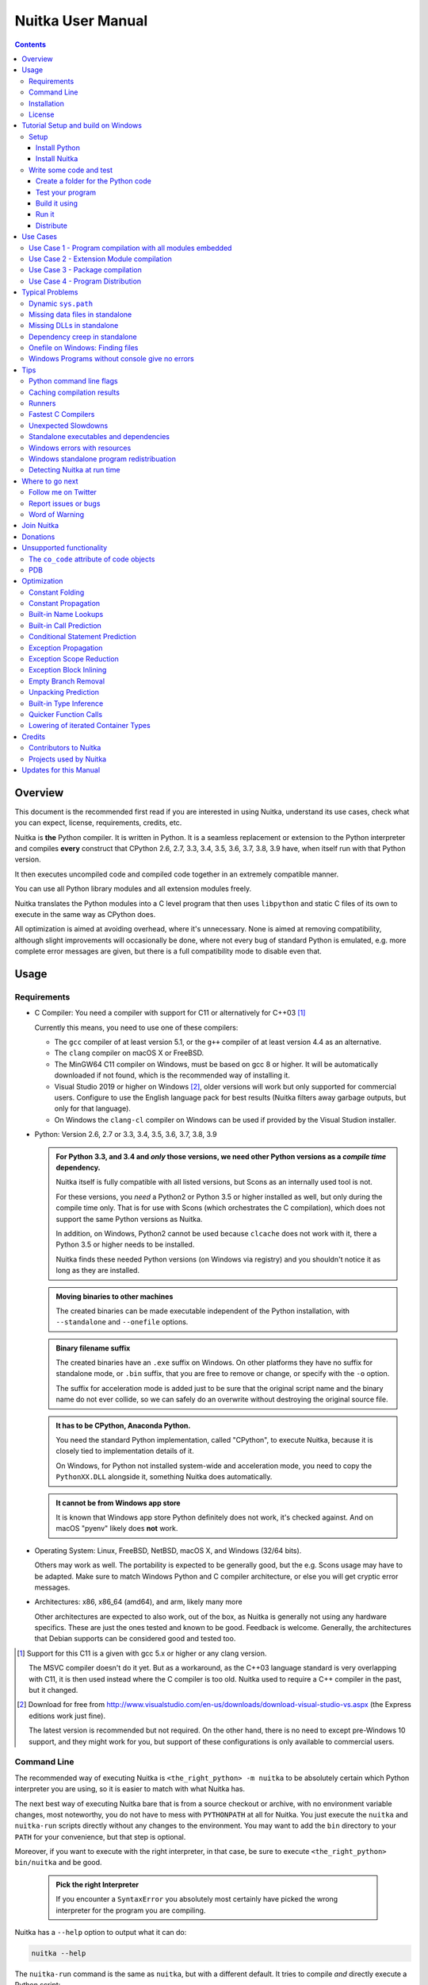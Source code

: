 ####################
 Nuitka User Manual
####################

.. image:: doc/images/Nuitka-Logo-Symbol.png

.. contents::

.. raw:: pdf

   PageBreak oneColumn
   SetPageCounter 1

**********
 Overview
**********

This document is the recommended first read if you are interested in
using Nuitka, understand its use cases, check what you can expect,
license, requirements, credits, etc.

Nuitka is **the** Python compiler. It is written in Python. It is a
seamless replacement or extension to the Python interpreter and compiles
**every** construct that CPython 2.6, 2.7, 3.3, 3.4, 3.5, 3.6, 3.7, 3.8,
3.9 have, when itself run with that Python version.

It then executes uncompiled code and compiled code together in an
extremely compatible manner.

You can use all Python library modules and all extension modules freely.

Nuitka translates the Python modules into a C level program that then
uses ``libpython`` and static C files of its own to execute in the same
way as CPython does.

All optimization is aimed at avoiding overhead, where it's unnecessary.
None is aimed at removing compatibility, although slight improvements
will occasionally be done, where not every bug of standard Python is
emulated, e.g. more complete error messages are given, but there is a
full compatibility mode to disable even that.

*******
 Usage
*******

Requirements
============

-  C Compiler: You need a compiler with support for C11 or alternatively
   for C++03 [#]_

   Currently this means, you need to use one of these compilers:

   -  The ``gcc`` compiler of at least version 5.1, or the ``g++``
      compiler of at least version 4.4 as an alternative.

   -  The ``clang`` compiler on macOS X or FreeBSD.

   -  The MinGW64 C11 compiler on Windows, must be based on gcc 8 or
      higher. It will be automatically downloaded if not found, which is
      the recommended way of installing it.

   -  Visual Studio 2019 or higher on Windows [#]_, older versions will
      work but only supported for commercial users. Configure to use the
      English language pack for best results (Nuitka filters away
      garbage outputs, but only for that language).

   -  On Windows the ``clang-cl`` compiler on Windows can be used if
      provided by the Visual Studion installer.

-  Python: Version 2.6, 2.7 or 3.3, 3.4, 3.5, 3.6, 3.7, 3.8, 3.9

   .. admonition:: For Python 3.3, and 3.4 and *only* those versions, we need other Python versions as a *compile time* dependency.

      Nuitka itself is fully compatible with all listed versions, but
      Scons as an internally used tool is not.

      For these versions, you *need* a Python2 or Python 3.5 or higher
      installed as well, but only during the compile time only. That is
      for use with Scons (which orchestrates the C compilation), which
      does not support the same Python versions as Nuitka.

      In addition, on Windows, Python2 cannot be used because
      ``clcache`` does not work with it, there a Python 3.5 or higher
      needs to be installed.

      Nuitka finds these needed Python versions (on Windows via
      registry) and you shouldn't notice it as long as they are
      installed.

   .. admonition:: Moving binaries to other machines

      The created binaries can be made executable independent of the
      Python installation, with ``--standalone`` and ``--onefile``
      options.

   .. admonition:: Binary filename suffix

      The created binaries have an ``.exe`` suffix on Windows. On other
      platforms they have no suffix for standalone mode, or ``.bin``
      suffix, that you are free to remove or change, or specify with the
      ``-o`` option.

      The suffix for acceleration mode is added just to be sure that the
      original script name and the binary name do not ever collide, so
      we can safely do an overwrite without destroying the original
      source file.

   .. admonition:: It **has to** be CPython, Anaconda Python.

      You need the standard Python implementation, called "CPython", to
      execute Nuitka, because it is closely tied to implementation
      details of it.

      On Windows, for Python not installed system-wide and acceleration
      mode, you need to copy the ``PythonXX.DLL`` alongside it,
      something Nuitka does automatically.

   .. admonition:: It **cannot be** from Windows app store

      It is known that Windows app store Python definitely does not
      work, it's checked against. And on macOS "pyenv" likely does
      **not** work.

-  Operating System: Linux, FreeBSD, NetBSD, macOS X, and Windows (32/64
   bits).

   Others may work as well. The portability is expected to be generally
   good, but the e.g. Scons usage may have to be adapted. Make sure to
   match Windows Python and C compiler architecture, or else you will
   get cryptic error messages.

-  Architectures: x86, x86_64 (amd64), and arm, likely many more

   Other architectures are expected to also work, out of the box, as
   Nuitka is generally not using any hardware specifics. These are just
   the ones tested and known to be good. Feedback is welcome. Generally,
   the architectures that Debian supports can be considered good and
   tested too.

.. [#]

   Support for this C11 is a given with gcc 5.x or higher or any clang
   version.

   The MSVC compiler doesn't do it yet. But as a workaround, as the C++03
   language standard is very overlapping with C11, it is then used instead
   where the C compiler is too old. Nuitka used to require a C++ compiler
   in the past, but it changed.

.. [#]

   Download for free from
   http://www.visualstudio.com/en-us/downloads/download-visual-studio-vs.aspx
   (the Express editions work just fine).

   The latest version is recommended but not required. On the other hand,
   there is no need to except pre-Windows 10 support, and they might work
   for you, but support of these configurations is only available to
   commercial users.

Command Line
============

The recommended way of executing Nuitka is ``<the_right_python> -m
nuitka`` to be absolutely certain which Python interpreter you are
using, so it is easier to match with what Nuitka has.

The next best way of executing Nuitka bare that is from a source
checkout or archive, with no environment variable changes, most
noteworthy, you do not have to mess with ``PYTHONPATH`` at all for
Nuitka. You just execute the ``nuitka`` and ``nuitka-run`` scripts
directly without any changes to the environment. You may want to add the
``bin`` directory to your ``PATH`` for your convenience, but that step
is optional.

Moreover, if you want to execute with the right interpreter, in that
case, be sure to execute ``<the_right_python> bin/nuitka`` and be good.

   .. admonition:: Pick the right Interpreter

      If you encounter a ``SyntaxError`` you absolutely most certainly
      have picked the wrong interpreter for the program you are
      compiling.

Nuitka has a ``--help`` option to output what it can do:

.. code:: bash

   nuitka --help

The ``nuitka-run`` command is the same as ``nuitka``, but with a
different default. It tries to compile *and* directly execute a Python
script:

.. code:: bash

   nuitka-run --help

This option that is different is ``--run``, and passing on arguments
after the first non-option to the created binary, so it is somewhat more
similar to what plain ``python`` will do.

Installation
============

For most systems, there will be packages on the `download page
<http://www.nuitka.net/pages/download.html>`__ of Nuitka. But you can
also install it from source code as described above, but also like any
other Python program it can be installed via the normal ``python
setup.py install`` routine.

License
=======

Nuitka is licensed under the Apache License, Version 2.0; you may not
use it except in compliance with the License.

You may obtain a copy of the License at
http://www.apache.org/licenses/LICENSE-2.0

Unless required by applicable law or agreed to in writing, software
distributed under the License is distributed on an "AS IS" BASIS,
WITHOUT WARRANTIES OR CONDITIONS OF ANY KIND, either express or implied.
See the License for the specific language governing permissions and
limitations under the License.

*************************************
 Tutorial Setup and build on Windows
*************************************

This is basic steps if you have nothing installed, of course if you have
any of the parts, just skip it.

Setup
=====

Install Python
--------------

   -  Download and install from https://www.python.org/downloads/windows

   -  Select one of ``Windows x86-64 web-based installer`` (64 bits
      Python, recommended) or ``x86 executable`` (32 bits Python)
      installer.

   -  Verify using command ``python --version``.

Install Nuitka
--------------

   -  ``python -m pip install nuitka``
   -  Verify using command ``python -m nuitka --version``

Write some code and test
========================

Create a folder for the Python code
-----------------------------------

   -  mkdir HelloWorld
   -  make a python file named **hello.py**

   .. code:: python

      def talk(message):
          return "Talk " + message


      def main():
          print(talk("Hello World"))


      if __name__ == "__main__":
          main()

Test your program
-----------------

Do as you normally would. Running Nuitka on code that works incorrectly
is not easier to debug.

.. code:: bash

   python hello.py

----

Build it using
--------------

.. code:: bash

   python -m nuitka --mingw64 hello.py

.. note::

   This will prompt you to download a C caching tool (to speed up
   repeated compilation of generated C code) and a MinGW64 based C
   compiler. Say yes to those.

If you like to have full output from the C compilation add
``--show-scons``, but that should only be useful if you have errors.

Run it
------

Execute the ``hello.exe`` created near ``hello.py``.

Distribute
----------

To distribute, build with ``--standalone`` option, which will not output
a single executable, but a whole folder. Copy the resulting
``hello.dist`` folder to the other machine and run it.

You may also try ``--onefile`` which does create a single file, but make
sure that the mere standalone is working, before turning to it, as it
will make the debugging only harder, e.g. in case of missing data files.

***********
 Use Cases
***********

Use Case 1 - Program compilation with all modules embedded
==========================================================

If you want to compile a whole program recursively, and not only the
single file that is the main program, do it like this:

.. code:: bash

   python -m nuitka --follow-imports program.py

.. note::

   There are more fine grained controls than ``--follow-imports``
   available. Consider the output of ``nuitka --help``. Including less
   modules into the compilation, but instead using normal Python for it
   will make it faster to compile.

In case you have a source directory with dynamically loaded files, i.e.
one which cannot be found by recursing after normal import statements
via the ``PYTHONPATH`` (which would be the recommended way), you can
always require that a given directory shall also be included in the
executable:

.. code:: bash

   python -m nuitka --follow-imports --include-plugin-directory=plugin_dir program.py

.. note::

   If you don't do any dynamic imports, simply setting your
   ``PYTHONPATH`` at compilation time is what you should do.

   Use ``--include-plugin-directory`` only if you make ``__import__()``
   calls that Nuitka cannot predict, because they e.g. depend on command
   line parameters. Nuitka also warns about these, and point to the
   option.

.. note::

   The resulting filename will be ``program.exe`` on Windows,
   ``program.bin`` on other platforms.

.. note::

   The resulting binary still depend on CPython and used C extension
   modules being installed.

   If you want to be able to copy it to another machine, use
   ``--standalone`` and copy the created ``program.dist`` directory and
   execute the ``program.exe`` (Windows) or ``program`` (other
   platforms) put inside.

Use Case 2 - Extension Module compilation
=========================================

If you want to compile a single extension module, all you have to do is
this:

.. code:: bash

   python -m nuitka --module some_module.py

The resulting file ``some_module.so`` can then be used instead of
``some_module.py``.

.. note::

   It's left as an exercise to the reader, to find out what happens if
   both are present.

.. note::

   The option ``--follow-imports`` and other variants work as well, but
   the included modules will only become importable *after* you imported
   the ``some_module`` name.

.. note::

   The resulting extension module can only be loaded into a CPython of
   the same version and doesn't include other extension modules.

Use Case 3 - Package compilation
================================

If you need to compile a whole package and embed all modules, that is
also feasible, use Nuitka like this:

.. code:: bash

   python -m nuitka --module some_package --include-package=some_package

.. note::

   The recursion into the package directory needs to be provided
   manually, otherwise, the package is empty. Data files located inside
   the package will not be embedded yet.

Use Case 4 - Program Distribution
=================================

For distribution to other systems, there is the standalone mode which
produces a folder for which you can specify ``--standalone``.

.. code:: bash

   python -m nuitka --standalone program.py

Follow all imports is default in this mode. You can selectively exclude
modules by specifically saying ``--nofollow-import-to``, but then an
``ImportError`` will be raised when import of it is attempted at program
runtime.

For data files to be included, use the option
``--include-data-file=<source>=<target>`` where the source is a file
system path, but target has to be specified relative. For standalone you
can also copy them manually, but this can do extra checks, and for
onefile mode, there is no manual copying possible.

For package data, there is a better way, using
``--include-package-data`` which detects data files of packages
automatically and copies them over. It even accepts patterns in shell
style.

With data files, you are largely on your own. Nuitka keeps track of ones
that are needed by popular packages, but it might be incomplete. Raise
issues if you encounter something in these.

When that is working, you can use the onefile if you so desire.

.. code:: bash

   python -m nuitka --onefile program.py

This will create a single binary, which on Linux will not even unpack
itself, but instead loop back mount its contents as a filesystem and use
that.

On Windows, there are two modes, one which is copying it to the AppData
of your company specified, to also use it as a cache, and one which does
it in the temporary directory. You need to do one this this.

.. code:: bash

   # Create a binary that unpacks into a temporary folder
   python -m nuitka --onefile --windows-onefile-tempdir program.py

   # Create a binary that unpacks to your company Appdata folder on the system
   # and is not deleted, there are more options.
   python -m nuitka --onefile --windows-company-name=Change_This --windows-product-version=1.2.3.4 program.py

.. note::

   There are more Windows specific options, e.g. related to icons, but
   also more version information, consider the ``--help`` output for the
   details of these.

Again, on Windows, for the temporary file directory, by default the user
one is used, however this is overridable with a path specification given
in ``--windows-onefile-tempdir=%TEMP%\\onefile_%PID%_%TIME%`` which is
the default and asserts that the temporary directories created cannot
collide.

Currently these expanded tokens are available:

+-----------+--------------------------------------+-----------------------------------+
| Token     | What this Expands to                 | Example                           |
+===========+======================================+===================================+
| %TEMP%    | User temporary file directory        | C:\Users\...\AppData\Locals\Temp  |
+-----------+--------------------------------------+-----------------------------------+
| %PID%     | Process ID                           | 2772                              |
+-----------+--------------------------------------+-----------------------------------+
| %TIME%    | Time in seconds since the epoch.     | 1299852985                        |
+-----------+--------------------------------------+-----------------------------------+
| %PROGRAM% | Full program filename of executable. | C:\SomeWhere\YourOnefile.exe      |
+-----------+--------------------------------------+-----------------------------------+

.. note::

   It is your responsibility to make the path provided unique, on
   Windows a running program will be locked, and while using a fixed
   folder name is possible, it can cause locking issues in that case,
   where the program gets restarted.

   Usually you need to use ``%TIME%`` or at least ``%PID%`` to make a
   path unique, and this is mainly intended for use cases, where e.g.
   you want things to reside in a place you choose or abide your naming
   conventions.

******************
 Typical Problems
******************

Dynamic ``sys.path``
====================

If your script modifies ``sys.path`` to e.g. insert directories with
source code relative to it, Nuitka will currently not be able to see
those. However, if you set the ``PYTHONPATH`` to the resulting value,
you will be able to compile it.

Missing data files in standalone
================================

If your program fails to file data, it can cause all kinds of different
behaviours, e.g. a package might complain it is not the right version,
because a ``VERSION`` file check defaulted to unknown. The absence of
icon files or help texts, may raise strange errors.

Often the error paths for files not being present are even buggy and
will reveal programming errors like unbound local variables. Please look
carefully at these exceptions keeping in mind that this can be the
cause. If you program works without standalone, chances are data files
might be cause.

Missing DLLs in standalone
==========================

Nuitka has plugins that deal with copying DLLs. For NumPy, SciPy,
Tkinter, etc.

These need special treatment to be able to run on other systems.
Manually copying them is not enough and will given strange errors.
Sometimes newer version of packages, esp. NumPy can be unsupported. In
this case you will have to raise an issue, and use the older one.

Dependency creep in standalone
==============================

Some packages are a single import, but to Nuitka mean that more than a
thousand packages (literally) are to be included. The prime example of
Pandas, which does want to plug and use just about everything you can
imagine. Multiple frameworks for syntax highlighting everything
imaginable take time.

Nuitka will have to learn effective caching to deal with this in the
future. Right now, you will have to deal with huge compilation times for
these.

Onefile on Windows: Finding files
=================================

There is a difference between ``sys.argv[0]`` and ``__file__`` of the
main module on Windows, that is caused by using a bootstrap to a
temporary or permanent location. The first one will be the original
executable path, where as the second one will be the temporary or
permanent path the bootstrap executable unpacks to. Data files will be
in the later location, your original environment files will be in the
former location.

Given 2 files, one which you expect to be near your executable, and one
which you expect to be inside the onefile binary, access them like this.

.. code:: python

   # This will find a file near your onefile.exe
   open(os.path.join(dirname(sys.argv[0]), "user-provided-file.txt"))
   # This will find a file inside your onefile.exe
   open(os.path.join(dirname(__file__), "user-provided-file.txt"))

Windows Programs without console give no errors
===============================================

For debugging purposes, remove ``--windows-disable-console`` or use the
options ``--windows-force-stdout-spec`` and
``--windows-force-stderr-spec`` with paths as documented for
``--windows-onefile-tempdir-spec`` above.

******
 Tips
******

Python command line flags
=========================

For passing things like ``-O`` or ``-S`` to Python, to your compiled
program, there is a command line option name ``--python-flag=`` which
makes Nuitka emulate these options.

The most important ones are supported, more can certainly be added.

Caching compilation results
===========================

The C compiler, when invoked with the same input files, will take a long
time and much CPU to compile over and over. Make sure you are having
``ccache`` installed and configured when using gcc (even on Windows). It
will make repeated compilations much faster, even if things are not yet
not perfect, i.e. changes to the program can cause many C files to
change, requiring a new compilation instead of using the cached result.

On Windows, with gcc Nuitka supports using ``ccache.exe`` which it will
offer to download from an official source and it automatically. This is
the recommended way of using it on Windows, as other versions can e.g.
hang.

Nuitka will pick up ``ccache`` if it's in found in system ``PATH``, and
it will also be possible to provide if by setting
``NUITKA_CCACHE_BINARY`` to the full path of the binary, this is for use
in CI systems.

For the MSVC compilers and ClangCL setups, using the ``clcache`` is
automatic and included in Nuitka.

Runners
=======

Avoid running the ``nuitka`` binary, doing ``python -m nuitka`` will
make a 100% sure you are using what you think you are. Using the wrong
Python will make it give you ``SyntaxError`` for good code or
``ImportError`` for installed modules. That is happening, when you run
Nuitka with Python2 on Python3 code and vice versa. By explicitly
calling the same Python interpreter binary, you avoid that issue
entirely.

Fastest C Compilers
===================

The fastest binaries of ``pystone.exe`` on Windows with 64 bits Python
proved to be significantly faster with MinGW64, roughly 20% better
score. So it is recommended for use over MSVC. Using ``clang-cl.exe`` of
Clang7 was faster than MSVC, but still significantly slower than
MinGW64, and it will be harder to use, so it is not recommended.

On Linux for ``pystone.bin`` the binary produced by ``clang6`` was
faster than ``gcc-6.3``, but not by a significant margin. Since gcc is
more often already installed, that is recommended to use for now.

Differences in C compilation times have not yet been examined.

Unexpected Slowdowns
====================

Using the Python DLL, like standard CPython does can lead to unexpected
slowdowns, e.g. in uncompiled code that works with Unicode strings. This
is because calling to the DLL rather than residing in the DLL causes
overhead, and this even happens to the DLL with itself, being slower,
than a Python all contained in one binary.

So if feasible, aim at static linking, which is currently only possible
with Anaconda Python on non-Windows.

Standalone executables and dependencies
=======================================

The process of making standalone executables for Windows traditionally
involves using an external dependency walker in order to copy necessary
libraries along with the compiled executables to the distribution
folder.

There is plenty of ways to find that something is missing. Do not
manually copy things into the folder, esp. not DLLs, as that's not going
to work. Instead make bug reports to get these handled by Nuitka
properly.

Windows errors with resources
=============================

On Windows, the Windows Defender tool and the Windows Indexing Service
both scan the freshly created binaries, while Nuitka wants to work with
it, e.g. adding more resources, and then preventing operations randomly
due to holding locks. Make sure to exclude your compilation stage from
these services.

Windows standalone program redistribuation
==========================================

Whether compiling with MingW or MSVC, the standalone programs have
external dependencies to Visual C Runtime libraries. Nuitka tries to
ship those dependent DLLs by copying them from your system.

Beginning with Microsoft Windows 10, Microsoft ships ``ucrt.dll``
(Universal C Runtime libraries) which rehook calls to
``api-ms-crt-*.dll``.

With earlier Windows platforms (and wine/ReactOS), you should consider
installing Visual C Runtime libraries before executing a Nuitka
standalone compiled program.

Depending on the used C compiler, you'll need the following redist
versions:

+------------------+-------------+-------------------------+
| Visual C version | Redist Year | CPython                 |
+==================+=============+=========================+
| 14.2             | 2019        | 3.5, 3.6, 3.7, 3.8, 3.9 |
+------------------+-------------+-------------------------+
| 14.1             | 2017        | 3.5, 3.6, 3.7, 3.8      |
+------------------+-------------+-------------------------+
| 14.0             | 2015        | 3.5, 3.6, 3.7, 3.8      |
+------------------+-------------+-------------------------+
| 10.0             | 2010        | 3.3, 3.4                |
+------------------+-------------+-------------------------+
| 9.0              | 2008        | 2.6, 2.7, 3.0, 3.1, 3.2 |
+------------------+-------------+-------------------------+

When using MingGW64, you'll need the following redist versions:

+------------------+-------------+-------------------------+
| MingGW64 version | Redist Year | CPython                 |
+==================+=============+=========================+
| 8.1.0            | 2015        | 3.5, 3.6, 3.7, 3.8, 3.9 |
+------------------+-------------+-------------------------+

Once the corresponding runtime libraries are installed on the target
system, you may remove all ``api-ms-crt-*.dll`` files from your Nuitka
compiled dist folder.

Detecting Nuitka at run time
============================

It doesn't set ``sys.frozen`` unlike other tools. For Nuitka, we have
the module attribute ``__compiled__`` to test if a specific module was
compiled.

******************
 Where to go next
******************

Remember, this project is not completed yet. Although the CPython test
suite works near perfect, there is still more work needed, esp. to make
it do more optimization. Try it out.

Follow me on Twitter
====================

Nuitka announcements and interesting stuff is pointed to on the Twitter
account, but obviously with no details. `@KayHayen
<https://twitter.com/KayHayen>`_.

I will not answer Nuitka issues via Twitter though, rather make
occasional polls, and give important announcements, as well as low-level
posts about development ongoing.

Report issues or bugs
=====================

Should you encounter any issues, bugs, or ideas, please visit the
`Nuitka bug tracker <https://github.com/kayhayen/Nuitka/issues>`__ and
report them.

Best practices for reporting bugs:

-  Please always include the following information in your report, for
   the underlying Python version. You can easily copy&paste this into
   your report.

   .. code:: sh

      python -m nuitka --version

-  Try to make your example minimal. That is, try to remove code that
   does not contribute to the issue as much as possible. Ideally come up
   with a small reproducing program that illustrates the issue, using
   ``print`` with different results when that programs runs compiled or
   native.

-  If the problem occurs spuriously (i.e. not each time), try to set the
   environment variable ``PYTHONHASHSEED`` to ``0``, disabling hash
   randomization. If that makes the problem go away, try increasing in
   steps of 1 to a hash seed value that makes it happen every time,
   include it in your report.

-  Do not include the created code in your report. Given proper input,
   it's redundant, and it's not likely that I will look at it without
   the ability to change the Python or Nuitka source and re-run it.

-  Do not send screenshots of text, that is bad and lazy. Instead,
   capture text outputs from the console.

Word of Warning
===============

Consider using this software with caution. Even though many tests are
applied before releases, things are potentially breaking. Your feedback
and patches to Nuitka are very welcome.

*************
 Join Nuitka
*************

You are more than welcome to join Nuitka development and help to
complete the project in all minor and major ways.

The development of Nuitka occurs in git. We currently have these 3
branches:

-  ``master``

   This branch contains the stable release to which only hotfixes for
   bugs will be done. It is supposed to work at all times and is
   supported.

-  ``develop``

   This branch contains the ongoing development. It may at times contain
   little regressions, but also new features. On this branch, the
   integration work is done, whereas new features might be developed on
   feature branches.

-  ``factory``

   This branch contains unfinished and incomplete work. It is very
   frequently subject to ``git rebase`` and the public staging ground,
   where my work for develop branch lives first. It is intended for
   testing only and recommended to base any of your own development on.
   When updating it, you very often will get merge conflicts. Simply
   resolve those by doing ``git reset --hard origin/factory`` and switch
   to the latest version.

.. note::

   The `Developer Manual
   <https://nuitka.net/doc/developer-manual.html>`__ explains the coding
   rules, branching model used, with feature branches and hotfix
   releases, the Nuitka design and much more. Consider reading it to
   become a contributor. This document is intended for Nuitka users.

***********
 Donations
***********

Should you feel that you cannot help Nuitka directly, but still want to
support, please consider `making a donation
<https://nuitka.net/pages/donations.html>`__ and help this way.

***************************
 Unsupported functionality
***************************

The ``co_code`` attribute of code objects
=========================================

The code objects are empty for native compiled functions. There is no
bytecode with Nuitka's compiled function objects, so there is no way to
provide it.

PDB
===

There is no tracing of compiled functions to attach a debugger to.

**************
 Optimization
**************

Constant Folding
================

The most important form of optimization is the constant folding. This is
when an operation can be fully predicted at compile time. Currently,
Nuitka does these for some built-ins (but not all yet, somebody to look
at this more closely will be very welcome!), and it does it e.g. for
binary/unary operations and comparisons.

Constants currently recognized:

.. code:: python

   5 + 6  # binary operations
   not 7  # unary operations
   5 < 6  # comparisons
   range(3)  # built-ins

Literals are the one obvious source of constants, but also most likely
other optimization steps like constant propagation or function inlining
will be. So this one should not be underestimated and a very important
step of successful optimizations. Every option to produce a constant may
impact the generated code quality a lot.

.. admonition:: Status

   The folding of constants is considered implemented, but it might be
   incomplete in that not all possible cases are caught. Please report
   it as a bug when you find an operation in Nuitka that has only
   constants as input and is not folded.

Constant Propagation
====================

At the core of optimizations, there is an attempt to determine the
values of variables at run time and predictions of assignments. It
determines if their inputs are constants or of similar values. An
expression, e.g. a module variable access, an expensive operation, may
be constant across the module of the function scope and then there needs
to be none or no repeated module variable look-up.

Consider e.g. the module attribute ``__name__`` which likely is only
ever read, so its value could be predicted to a constant string known at
compile time. This can then be used as input to the constant folding.

.. code:: python

   if __name__ == "__main__":
       # Your test code might be here
       use_something_not_use_by_program()

.. admonition:: Status

   From modules attributes, only ``__name__`` is currently actually
   optimized. Also possible would be at least ``__doc__``. In the
   future, this may improve as SSA is expanded to module variables.

Built-in Name Lookups
=====================

Also, built-in exception name references are optimized if they are used
as a module level read-only variables:

.. code:: python

   try:
       something()
   except ValueError:  # The ValueError is a slow global name lookup normally.
       pass

.. admonition:: Status

   This works for all built-in names. When an assignment is done to such
   a name, or it's even local, then, of course, it is not done.

Built-in Call Prediction
========================

For built-in calls like ``type``, ``len``, or ``range`` it is often
possible to predict the result at compile time, esp. for constant inputs
the resulting value often can be precomputed by Nuitka. It can simply
determine the result or the raised exception and replace the built-in
call with that value, allowing for more constant folding or code path
reduction.

.. code:: python

   type("string")  # predictable result, builtin type str.
   len([1, 2])  # predictable result
   range(3, 9, 2)  # predictable result
   range(3, 9, 0)  # predictable exception, range raises due to 0.

.. admonition:: Status

   The built-in call prediction is considered implemented. We can simply
   during compile time emulate the call and use its result or raised
   exception. But we may not cover all the built-ins there are yet.

Sometimes the result of a built-in should not be predicted when the
result is big. A ``range()`` call e.g. may give too big values to
include the result in the binary. Then it is not done.

.. code:: python

   range(100000)  # We do not want this one to be expanded

.. admonition:: Status

   This is considered mostly implemented. Please file bugs for built-ins
   that are pre-computed, but should not be computed by Nuitka at
   compile time with specific values.

Conditional Statement Prediction
================================

For conditional statements, some branches may not ever be taken, because
of the conditions being possible to predict. In these cases, the branch
not taken and the condition check is removed.

This can typically predict code like this:

.. code:: python

   if __name__ == "__main__":
       # Your test code might be here
       use_something_not_use_by_program()

or

.. code:: python

   if False:
       # Your deactivated code might be here
       use_something_not_use_by_program()

It will also benefit from constant propagations, or enable them because
once some branches have been removed, other things may become more
predictable, so this can trigger other optimization to become possible.

Every branch removed makes optimization more likely. With some code
branches removed, access patterns may be more friendly. Imagine e.g.
that a function is only called in a removed branch. It may be possible
to remove it entirely, and that may have other consequences too.

.. admonition:: Status

   This is considered implemented, but for the maximum benefit, more
   constants need to be determined at compile time.

Exception Propagation
=====================

For exceptions that are determined at compile time, there is an
expression that will simply do raise the exception. These can be
propagated upwards, collecting potentially "side effects", i.e. parts of
expressions that were executed before it occurred, and still have to be
executed.

Consider the following code:

.. code:: python

   print(side_effect_having() + (1 / 0))
   print(something_else())

The ``(1 / 0)`` can be predicted to raise a ``ZeroDivisionError``
exception, which will be propagated through the ``+`` operation. That
part is just Constant Propagation as normal.

The call ``side_effect_having()`` will have to be retained though, but
the ``print`` does not and can be turned into an explicit raise. The
statement sequence can then be aborted and as such the
``something_else`` call needs no code generation or consideration
anymore.

To that end, Nuitka works with a special node that raises an exception
and is wrapped with a so-called "side_effects" expression, but yet can
be used in the code as an expression having a value.

.. admonition:: Status

   The propagation of exceptions is mostly implemented but needs
   handling in every kind of operations, and not all of them might do it
   already. As work progresses or examples arise, the coverage will be
   extended. Feel free to generate bug reports with non-working
   examples.

Exception Scope Reduction
=========================

Consider the following code:

.. code:: python

   try:
       b = 8
       print(range(3, b, 0))
       print("Will not be executed")
   except ValueError as e:
       print(e)

The ``try`` block is bigger than it needs to be. The statement ``b = 8``
cannot cause a ``ValueError`` to be raised. As such it can be moved to
outside the try without any risk.

.. code:: python

   b = 8
   try:
       print(range(3, b, 0))
       print("Will not be executed")
   except ValueError as e:
       print(e)

.. admonition:: Status

   This is considered done. For every kind of operation, we trace if it
   may raise an exception. We do however *not* track properly yet, what
   can do a ``ValueError`` and what cannot.

Exception Block Inlining
========================

With the exception propagation, it then becomes possible to transform
this code:

.. code:: python

   try:
       b = 8
       print(range(3, b, 0))
       print("Will not be executed!")
   except ValueError as e:
       print(e)

.. code:: python

   try:
       raise ValueError("range() step argument must not be zero")
   except ValueError as e:
       print(e)

Which then can be lowered in complexity by avoiding the raise and catch
of the exception, making it:

.. code:: python

   e = ValueError("range() step argument must not be zero")
   print(e)

.. admonition:: Status

   This is not implemented yet.

Empty Branch Removal
====================

For loops and conditional statements that contain only code without
effect, it should be possible to remove the whole construct:

.. code:: python

   for i in range(1000):
       pass

The loop could be removed, at maximum, it should be considered an
assignment of variable ``i`` to ``999`` and no more.

.. admonition:: Status

   This is not implemented yet, as it requires us to track iterators,
   and their side effects, as well as loop values, and exit conditions.
   Too much yet, but we will get there.

Another example:

.. code:: python

   if side_effect_free:
       pass

The condition check should be removed in this case, as its evaluation is
not needed. It may be difficult to predict that ``side_effect_free`` has
no side effects, but many times this might be possible.

.. admonition:: Status

   This is considered implemented. The conditional statement nature is
   removed if both branches are empty, only the condition is evaluated
   and checked for truth (in cases that could raise an exception).

Unpacking Prediction
====================

When the length of the right-hand side of an assignment to a sequence
can be predicted, the unpacking can be replaced with multiple
assignments.

.. code:: python

   a, b, c = 1, side_effect_free(), 3

.. code:: python

   a = 1
   b = side_effect_free()
   c = 3

This is of course only really safe if the left-hand side cannot raise an
exception while building the assignment targets.

We do this now, but only for constants, because we currently have no
ability to predict if an expression can raise an exception or not.

.. admonition:: Status

   Not implemented yet. Will need us to see through the unpacking of
   what is an iteration over a tuple, we created ourselves. We are not
   there yet, but we will get there.

Built-in Type Inference
=======================

When a construct like ``in xrange()`` or ``in range()`` is used, it is
possible to know what the iteration does and represent that so that
iterator users can use that instead.

I consider that:

.. code:: python

   for i in xrange(1000):
       something(i)

could translate ``xrange(1000)`` into an object of a special class that
does the integer looping more efficiently. In case ``i`` is only
assigned from there, this could be a nice case for a dedicated class.

.. admonition:: Status

   Future work, not even started.

Quicker Function Calls
======================

Functions are structured so that their parameter parsing and ``tp_call``
interface is separate from the actual function code. This way the call
can be optimized away. One problem is that the evaluation order can
differ.

.. code:: python

   def f(a, b, c):
       return a, b, c


   f(c=get1(), b=get2(), a=get3())

This will have to evaluate first ``get1()``, then ``get2()`` and only
then ``get3()`` and then make the function call with these values.

Therefore it will be necessary to have a staging of the parameters
before making the actual call, to avoid a re-ordering of the calls to
``get1()``, ``get2()``, and ``get3()``.

.. admonition:: Status

   Not even started. A re-formulation that avoids the dictionary to call
   the function, and instead uses temporary variables appears to be
   relatively straight forward once we do that kind of parameter
   analysis.

Lowering of iterated Container Types
====================================

In some cases, accesses to ``list`` constants can become ``tuple``
constants instead.

Consider that:

.. code:: python

   for x in [a, b, c]:
       something(x)

Can be optimized into this:

.. code:: python

   for x in (a, b, c):
       something(x)

This allows for simpler, faster code to be generated, and fewer checks
needed, because e.g. the ``tuple`` is clearly immutable, whereas the
``list`` needs a check to assert that. This is also possible for sets.

.. admonition:: Status

   Implemented, even works for non-constants. Needs other optimization
   to become generally useful, and will itself help other optimization
   to become possible. This allows us to e.g. only treat iteration over
   tuples, and not care about sets.

In theory, something similar is also possible for ``dict``. For the
later, it will be non-trivial though to maintain the order of execution
without temporary values introduced. The same thing is done for pure
constants of these types, they change to ``tuple`` values when iterated.

*********
 Credits
*********

Contributors to Nuitka
======================

Thanks go to these individuals for their much-valued contributions to
Nuitka. Contributors have the license to use Nuitka for their own code
even if Closed Source.

The order is sorted by time.

-  Li Xuan Ji: Contributed patches for general portability issue and
   enhancements to the environment variable settings.

-  Nicolas Dumazet: Found and fixed reference counting issues,
   ``import`` packages work, improved some of the English and generally
   made good code contributions all over the place, solved code
   generation TODOs, did tree building cleanups, core stuff.

-  Khalid Abu Bakr: Submitted patches for his work to support MinGW and
   Windows, debugged the issues, and helped me to get cross compile with
   MinGW from Linux to Windows. This was quite difficult stuff.

-  Liu Zhenhai: Submitted patches for Windows support, making the inline
   Scons copy actually work on Windows as well. Also reported import
   related bugs, and generally helped me make the Windows port more
   usable through his testing and information.

-  Christopher Tott: Submitted patches for Windows, and general as well
   as structural cleanups.

-  Pete Hunt: Submitted patches for macOS X support.

-  "ownssh": Submitted patches for built-ins module guarding, and made
   massive efforts to make high-quality bug reports. Also the initial
   "standalone" mode implementation was created by him.

-  Juan Carlos Paco: Submitted cleanup patches, creator of the `Nuitka
   GUI <https://github.com/juancarlospaco/nuitka-gui>`__, creator of the
   `Ninja IDE plugin <https://github.com/juancarlospaco/nuitka-ninja>`__
   for Nuitka.

-  "Dr. Equivalent": Submitted the Nuitka Logo.

-  Johan Holmberg: Submitted patch for Python3 support on macOS X.

-  Umbra: Submitted patches to make the Windows port more usable, adding
   user provided application icons, as well as MSVC support for large
   constants and console applications.

-  David Cortesi: Submitted patches and test cases to make macOS port
   more usable, specifically for the Python3 standalone support of Qt.

-  Andrew Leech: Submitted github pull request to allow using "-m
   nuitka" to call the compiler. Also pull request to improve
   "bist_nuitka" and to do the registration.

-  Paweł K: Submitted github pull request to remove glibc from
   standalone distribution, saving size and improving robustness
   considering the various distributions.

-  Orsiris de Jong: Submitted github pull request to implement the
   dependency walking with ``pefile`` under Windows. Also provided the
   implementation of Dejong Stacks.

-  Jorj X. McKie: Submitted github pull requests with NumPy plugin to
   retain its accelerating libraries, and Tkinter to include the TCL
   distribution on Windows.

Projects used by Nuitka
=======================

-  The `CPython project <http://www.python.org>`__

   Thanks for giving us CPython, which is the base of Nuitka. We are
   nothing without it.

-  The `GCC project <http://gcc.gnu.org>`__

   Thanks for not only the best compiler suite but also thanks for
   making it easy supporting to get Nuitka off the ground. Your compiler
   was the first usable for Nuitka and with very little effort.

-  The `Scons project <http://www.scons.org>`__

   Thanks for tackling the difficult points and providing a Python
   environment to make the build results. This is such a perfect fit to
   Nuitka and a dependency that will likely remain.

-  The `valgrind project <http://valgrind.org>`__

   Luckily we can use Valgrind to determine if something is an actual
   improvement without the noise. And it's also helpful to determine
   what's actually happening when comparing.

-  The `NeuroDebian project <http://neuro.debian.net>`__

   Thanks for hosting the build infrastructure that the Debian and
   sponsor Yaroslav Halchenko uses to provide packages for all Ubuntu
   versions.

-  The `openSUSE Buildservice <http://openbuildservice.org>`__

   Thanks for hosting this excellent service that allows us to provide
   RPMs for a large variety of platforms and make them available
   immediately nearly at release time.

-  The `MinGW64 project <http://mingw-w64.org>`__

   Thanks for porting the gcc to Windows. This allowed portability of
   Nuitka with relatively little effort.

-  The `Buildbot project <http://buildbot.net>`__

   Thanks for creating an easy to deploy and use continuous integration
   framework that also runs on Windows and is written and configured in
   Python code. This allows running the Nuitka tests long before release
   time.

-  The `isort project <http://timothycrosley.github.io/isort/>`__

   Thanks for making nice import ordering so easy. This makes it so easy
   to let your IDE do it and clean up afterward.

-  The `black project <https://github.com/ambv/black>`__

   Thanks for making a fast and reliable way for automatically
   formatting the Nuitka source code.

*************************
 Updates for this Manual
*************************

This document is written in REST. That is an ASCII format which is
readable as ASCII, but used to generate PDF or HTML documents.

You will find the current source under:
https://nuitka.net/gitweb/?p=Nuitka.git;a=blob_plain;f=README.rst

And the current PDF under: https://nuitka.net/doc/README.pdf
